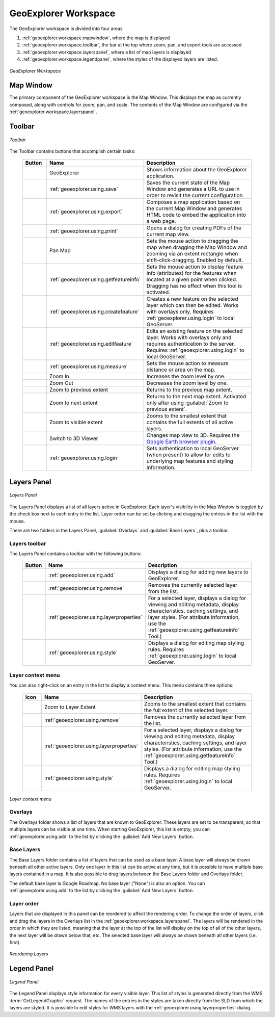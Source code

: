 .. _geoexplorer.workspace:

GeoExplorer Workspace
=====================

The GeoExplorer workspace is divided into four areas

#. :ref:`geoexplorer.workspace.mapwindow`, where the map is displayed
#. :ref:`geoexplorer.workspace.toolbar`, the bar at the top where zoom, pan, and export tools are accessed
#. :ref:`geoexplorer.workspace.layerspanel`, where a list of map layers is displayed
#. :ref:`geoexplorer.workspace.legendpanel`, where the styles of the displayed layers are listed.

.. figure:: images/workspace.png
   :align: center

   *GeoExplorer Workspace*


.. _geoexplorer.workspace.mapwindow:

Map Window
----------

The primary component of the GeoExplorer workspace is the Map Window.  This displays the map as currently composed, along with controls for zoom, pan, and scale.  The contents of the Map Window are configured via the :ref:`geoexplorer.workspace.layerspanel`.


.. _geoexplorer.workspace.toolbar:

Toolbar
-------

.. figure:: images/workspace_toolbar.png
   :align: center

   *Toolbar*

The Toolbar contains buttons that accomplish certain tasks:

  .. list-table::
     :header-rows: 1
     :widths: 15 30 85 

     * - Button
       - Name
       - Description
     * - .. image:: images/button_geoexplorer.png
       - GeoExplorer
       - Shows information about the GeoExplorer application.
     * - .. image:: images/button_savemap.png
       - :ref:`geoexplorer.using.save`
       - Saves the current state of the Map Window and generates a URL to use in order to revisit the current configuration.
     * - .. image:: images/button_publishmap.png
       - :ref:`geoexplorer.using.export`
       - Composes a map application based on the current Map Window and generates HTML code to embed the application into a web page.
     * - .. image:: images/button_print.png
       - :ref:`geoexplorer.using.print`
       - Opens a dialog for creating PDFs of the current map view.
     * - .. image:: images/button_panmap.png
       - Pan Map
       - Sets the mouse action to dragging the map when dragging the Map Window and zooming via an extent rectangle when shift-click-dragging.  Enabled by default.
     * - .. image:: images/button_getfeatureinfo.png
       - :ref:`geoexplorer.using.getfeatureinfo`
       - Sets the mouse action to display feature info (attributes) for the features when located at a given point when clicked.  Dragging has no effect when this tool is activated.
     * - .. image:: images/button_createfeature.png
       - :ref:`geoexplorer.using.createfeature`
       - Creates a new feature on the selected layer which can then be edited.  Works with overlays only.  Requires :ref:`geoexplorer.using.login` to local GeoServer.
     * - .. image:: images/button_editfeature.png
       - :ref:`geoexplorer.using.editfeature`
       - Edits an existing feature on the selected layer.  Works with overlays only and requires authentication to the server.  Requires :ref:`geoexplorer.using.login` to local GeoServer.
     * - .. image:: images/button_measure.png
       - :ref:`geoexplorer.using.measure`
       - Sets the mouse action to measure distance or area on the map.
     * - .. image:: images/button_zoomin.png
       - Zoom In
       - Increases the zoom level by one.
     * - .. image:: images/button_zoomout.png
       - Zoom Out
       - Decreases the zoom level by one.   
     * - .. image:: images/button_zoomprevious.png
       - Zoom to previous extent
       - Returns to the previous map extent.
     * - .. image:: images/button_zoomnext.png
       - Zoom to next extent
       - Returns to the next map extent.  Activated only after using :guilabel:`Zoom to previous extent`.
     * - .. image:: images/button_zoomvisible.png
       - Zoom to visible extent
       - Zooms to the smallest extent that contains the full extents of all active layers.
     * - .. image:: images/button_3dviewer.png
       - Switch to 3D Viewer
       - Changes map view to 3D.  Requires the `Google Earth browser plugin <http://earth.google.com/plugin/>`_.
     * - .. image:: images/button_login.png
       -  :ref:`geoexplorer.using.login`
       - Sets authentication to local GeoServer (when present) to allow for edits to underlying map features and styling information.

.. _geoexplorer.workspace.layerspanel:

Layers Panel
------------

.. figure:: images/workspace_layerspanel.png
   :align: center

   *Layers Panel*

The Layers Panel displays a list of all layers active in GeoExplorer.  Each layer's visibility in the Map Window is toggled by the check box next to each entry in the list.  Layer order can be set by clicking and dragging the entries in the list with the mouse.

There are two folders in the Layers Panel, :guilabel:`Overlays` and :guilabel:`Base Layers`, plus a toolbar.

.. _geoexplorer.workspace.layerstoolbar:

Layers toolbar
~~~~~~~~~~~~~~

The Layers Panel contains a toolbar with the following buttons:

  .. list-table::
     :header-rows: 1
     :widths: 15 30 85 

     * - Button
       - Name
       - Description
     * - .. image:: /images/button_addlayers.png
       - :ref:`geoexplorer.using.add`
       - Displays a dialog for adding new layers to GeoExplorer.
     * - .. image:: /images/button_removelayer.png
       - :ref:`geoexplorer.using.remove`
       - Removes the currently selected layer from the list.
     * - .. image:: /images/button_layerproperties.png
       - :ref:`geoexplorer.using.layerproperties`
       - For a selected layer, displays a dialog for viewing and editing metadata, display characteristics, caching settings, and layer styles.  (For attribute information, use the :ref:`geoexplorer.using.getfeatureinfo` Tool.)
     * - .. image:: /images/button_style.png
       - :ref:`geoexplorer.using.style`
       - Displays a dialog for editing map styling rules. Requires :ref:`geoexplorer.using.login` to local GeoServer.

.. _geoexplorer.workspace.layercontextmenu:

Layer context menu
~~~~~~~~~~~~~~~~~~

You can also right-click on an entry in the list to display a context menu.  This menu contains three options:

  .. list-table::
     :header-rows: 1
     :widths: 15 30 85 

     * - Icon
       - Name
       - Description
     * - .. image:: /images/button_zoomlayer.png
       - Zoom to Layer Extent
       - Zooms to the smallest extent that contains the full extent of the selected layer.
     * - .. image:: /images/button_removelayer.png
       - :ref:`geoexplorer.using.remove`
       - Removes the currently selected layer from the list.
     * - .. image:: /images/button_layerproperties.png
       - :ref:`geoexplorer.using.layerproperties`
       - For a selected layer, displays a dialog for viewing and editing metadata, display characteristics, caching settings, and layer styles.  (For attribute information, use the :ref:`geoexplorer.using.getfeatureinfo` Tool.)
     * - .. image:: /images/button_style.png
       - :ref:`geoexplorer.using.style`
       - Displays a dialog for editing map styling rules. Requires :ref:`geoexplorer.using.login` to local GeoServer.


.. figure:: images/workspace_layermenu.png
   :align: center

   *Layer context menu*


Overlays
~~~~~~~~

The Overlays folder shows a list of layers that are known to GeoExplorer.  These layers are set to be transparent, so that multiple layers can be visible at one time.  When starting GeoExplorer, this list is empty; you can :ref:`geoexplorer.using.add` to the list by clicking the :guilabel:`Add New Layers` button.

Base Layers
~~~~~~~~~~~

The Base Layers folder contains a list of layers that can be used as a base layer.  A base layer will always be drawn beneath all other active layers.  Only one layer in this list can be active at any time, but it is possible to have multiple base layers contained in a map. It is also possible to drag layers between the Base Layers folder and Overlays folder.

The default base layer is Google Roadmap.  No base layer ("None") is also an option.  You can :ref:`geoexplorer.using.add` to the list by clicking the :guilabel:`Add New Layers` button.

.. _geoexplorer.workspace.layerspanel.layerorder:

Layer order
~~~~~~~~~~~

Layers that are displayed in this panel can be reordered to affect the rendering order.  To change the order of layers, click and drag the layers in the Overlays list in the :ref:`geoexplorer.workspace.layerspanel`.  The layers will be rendered in the order in which they are listed, meaning that the layer at the top of the list will display on the top of all of the other layers, the next layer will be drawn below that, etc.  The selected base layer will always be drawn beneath all other layers (i.e. first).

.. figure:: images/workspace_draglayers.png
   :align: center

   *Reordering Layers*


.. _geoexplorer.workspace.legendpanel:

Legend Panel
------------

.. figure:: images/workspace_legendpanel.png
   :align: center

   *Legend Panel*

The Legend Panel displays style information for every visible layer.  This list of styles is generated directly from the WMS :term:`GetLegendGraphic` request.  The names of the entries in the styles are taken directly from the SLD from which the layers are styled.  It is possible to edit styles for WMS layers with the :ref:`geoexplorer.using.layerproperties` dialog.